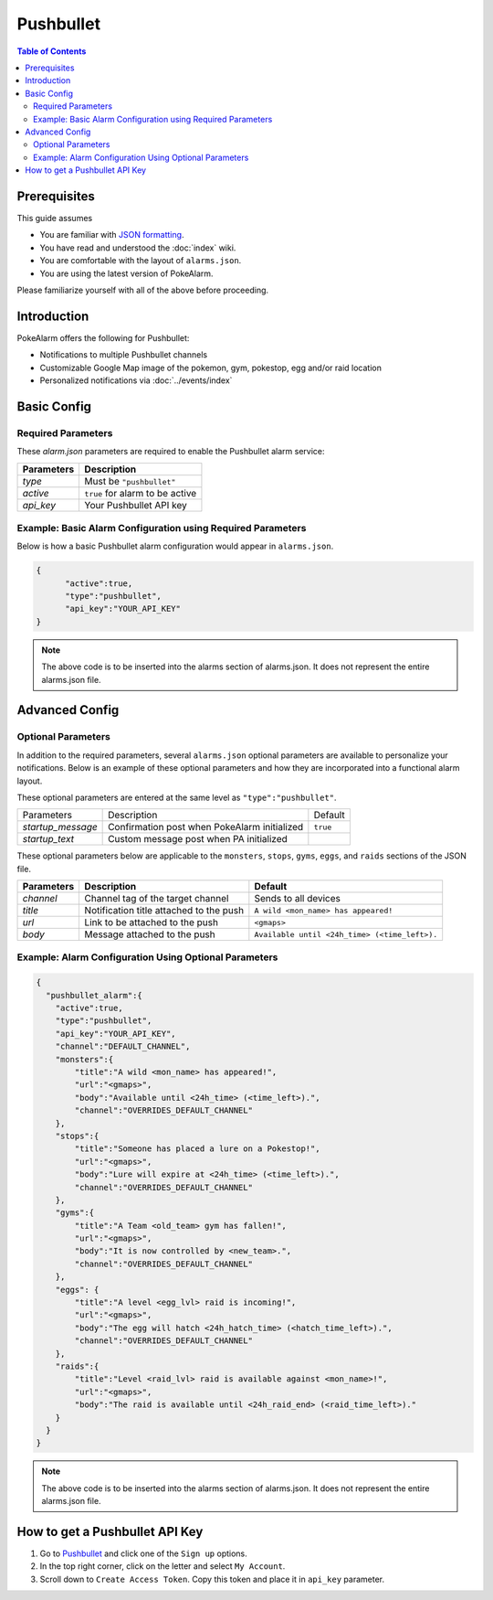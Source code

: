 Pushbullet
=====================================

.. contents:: Table of Contents
   :depth: 2
   :local:


Prerequisites
-------------------------------------

This guide assumes

+ You are familiar with `JSON formatting <https://www.w3schools.com/js/js_json_intro.asp>`_.
+ You have read and understood the :doc:`index` wiki.
+ You are comfortable with the layout of ``alarms.json``.
+ You are using the latest version of PokeAlarm.

Please familiarize yourself with all of the above before proceeding.


Introduction
-------------------------------------


PokeAlarm offers the following for Pushbullet:

+ Notifications to multiple Pushbullet channels
+ Customizable Google Map image of the pokemon, gym, pokestop, egg and/or raid location
+ Personalized notifications via :doc:`../events/index`

Basic Config
-------------------------------------


Required Parameters
~~~~~~~~~~~~~~~~~~~~~~~~~~~~~~~~~~~~~

These `alarm.json` parameters are required to enable the Pushbullet alarm service:

=============== =====================================
Parameters      Description
=============== =====================================
`type`          Must be ``"pushbullet"``
`active`        ``true`` for alarm to be active
`api_key`       Your Pushbullet API key
=============== =====================================


Example: Basic Alarm Configuration using Required Parameters
~~~~~~~~~~~~~~~~~~~~~~~~~~~~~~~~~~~~~

Below is how a basic Pushbullet alarm configuration would appear in ``alarms.json``.

.. code-block:: json

  {
  	"active":true,
  	"type":"pushbullet",
  	"api_key":"YOUR_API_KEY"
  }

.. note::
  The above code is to be inserted into the alarms section of
  alarms.json. It does not represent the entire alarms.json file.


Advanced Config
-------------------------------------

Optional Parameters
~~~~~~~~~~~~~~~~~~~~~~~~~~~~~~~~~~~~~

In addition to the required parameters, several ``alarms.json`` optional
parameters are available to personalize your notifications. Below is an
example of these optional parameters and how they are incorporated into a
functional alarm layout.

These optional parameters are entered at the same level as ``"type":"pushbullet"``.

+-------------------+----------------------------------------------+----------+
| Parameters        | Description                                  | Default  |
+-------------------+----------------------------------------------+----------+
| `startup_message` | Confirmation post when PokeAlarm initialized | ``true`` |
+-------------------+----------------------------------------------+----------+
| `startup_text`    | Custom message post when PA initialized      |          |
+-------------------+----------------------------------------------+----------+

These optional parameters below are applicable to the ``monsters``, ``stops``,
``gyms``, ``eggs``, and ``raids`` sections of the JSON file.

============= ========================================= ===========================================
Parameters    Description                               Default
============= ========================================= ===========================================
`channel`     Channel tag of the target channel         Sends to all devices
`title`       Notification title  attached to the push  ``A wild <mon_name> has appeared!``
`url`         Link to be attached to the push           ``<gmaps>``
`body`        Message attached to the push              ``Available until <24h_time> (<time_left>).``
============= ========================================= ===========================================


Example: Alarm Configuration Using Optional Parameters
~~~~~~~~~~~~~~~~~~~~~~~~~~~~~~~~~~~~~

.. code-block:: json

  {
    "pushbullet_alarm":{
      "active":true,
      "type":"pushbullet",
      "api_key":"YOUR_API_KEY",
      "channel":"DEFAULT_CHANNEL",
      "monsters":{
          "title":"A wild <mon_name> has appeared!",
          "url":"<gmaps>",
          "body":"Available until <24h_time> (<time_left>).",
          "channel":"OVERRIDES_DEFAULT_CHANNEL"
      },
      "stops":{
          "title":"Someone has placed a lure on a Pokestop!",
          "url":"<gmaps>",
          "body":"Lure will expire at <24h_time> (<time_left>).",
          "channel":"OVERRIDES_DEFAULT_CHANNEL"
      },
      "gyms":{
          "title":"A Team <old_team> gym has fallen!",
          "url":"<gmaps>",
          "body":"It is now controlled by <new_team>.",
          "channel":"OVERRIDES_DEFAULT_CHANNEL"
      },
      "eggs": {
          "title":"A level <egg_lvl> raid is incoming!",
          "url":"<gmaps>",
          "body":"The egg will hatch <24h_hatch_time> (<hatch_time_left>).",
          "channel":"OVERRIDES_DEFAULT_CHANNEL"
      },
      "raids":{
          "title":"Level <raid_lvl> raid is available against <mon_name>!",
          "url":"<gmaps>",
          "body":"The raid is available until <24h_raid_end> (<raid_time_left>)."
      }
    }
  }

.. note::
  The above code is to be inserted into the alarms section of
  alarms.json. It does not represent the entire alarms.json file.


How to get a Pushbullet API Key
-------------------------------------

1. Go to `Pushbullet <https://www.pushbullet.com/>`_ and click one of the
   ``Sign up`` options.

2. In the top right corner, click on the letter and select ``My Account``.

3. Scroll down to ``Create Access Token``. Copy this token and place it in
   ``api_key`` parameter.
